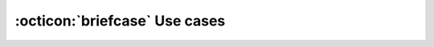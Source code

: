 :octicon:`briefcase` Use cases
=================================

.. usecase:: Document software requirements
   :id: UC_SW_REQ
   :status: done
   :inputs: 
   :outputs:
   :tools: TOOL_SPHINX, TOOL_SN, TOOL_UBC
   :features: 
      FE_SPHINX_READ, FE_SN_READ, FE_SN_CONTENT_RENDER, FE_SN_SET_META, FE_SN_LINK, FE_SN_TABLE,
      FE_SN_PIE, FE_SN_COUNT
   :ti: 2
   :priority: 1
   :responsible:
   
   Create documentation to document and track software requirements.
   Input are ``rst`` files and output is a static website with ``HTML``, ``CSS`` and ``JS`` files.


   The documentation is used as part of an official release delivery. 

.. usecase:: Document SW architecture
   :id: UC_SW_ARCH
   :outputs: 
   :tools: TOOL_SPHINX, TOOL_SN
   :features: 
   :ti: 2
   
   Create documentation to document and track software architecture.

   The documentation is used as part of an official release delivery. 

.. usecase:: Document SW Detail Design (SW API)
   :id: UC_SW_API
   :outputs: 
   :tools: TOOL_SPHINX, TOOL_SN
   :features: 
   :ti: 2
   
   Create documentation to document and track software detailed design.

   The documentation is used as part of an official release delivery. 

.. usecase:: Document software qualification tests and results
   :id: UC_SW_QA
   :inputs: 
   :outputs:
   :tools: TOOL_SPHINX, TOOL_SN
   :features: 
   :ti: 2
   
   Create documentation to document software qualification.

   The documentation is used as part of an official release delivery. 

.. usecase:: Document SW Unit test cases and results
   :id: UC_UNIT_TEST
   :outputs: 
   :tools: TOOL_SPHINX, TOOL_SN
   :features: 
   :ti: 2
   
   Create documentation to document and track software  unit test cases.

   The documentation is used as part of an official release delivery. 